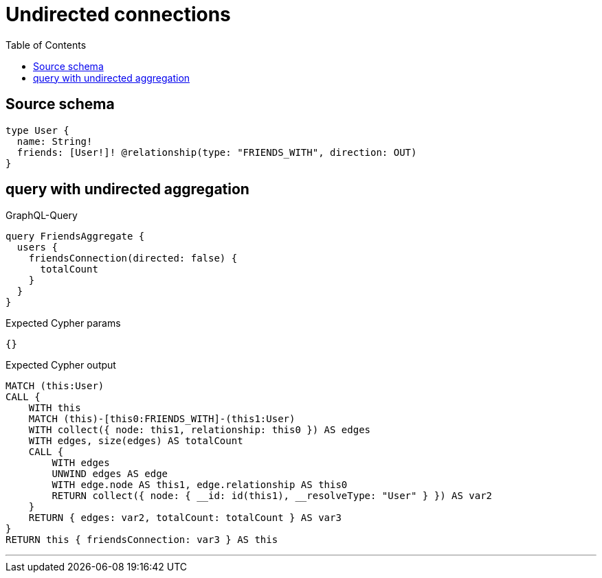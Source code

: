 :toc:

= Undirected connections

== Source schema

[source,graphql,schema=true]
----
type User {
  name: String!
  friends: [User!]! @relationship(type: "FRIENDS_WITH", direction: OUT)
}
----
== query with undirected aggregation

.GraphQL-Query
[source,graphql]
----
query FriendsAggregate {
  users {
    friendsConnection(directed: false) {
      totalCount
    }
  }
}
----

.Expected Cypher params
[source,json]
----
{}
----

.Expected Cypher output
[source,cypher]
----
MATCH (this:User)
CALL {
    WITH this
    MATCH (this)-[this0:FRIENDS_WITH]-(this1:User)
    WITH collect({ node: this1, relationship: this0 }) AS edges
    WITH edges, size(edges) AS totalCount
    CALL {
        WITH edges
        UNWIND edges AS edge
        WITH edge.node AS this1, edge.relationship AS this0
        RETURN collect({ node: { __id: id(this1), __resolveType: "User" } }) AS var2
    }
    RETURN { edges: var2, totalCount: totalCount } AS var3
}
RETURN this { friendsConnection: var3 } AS this
----

'''

